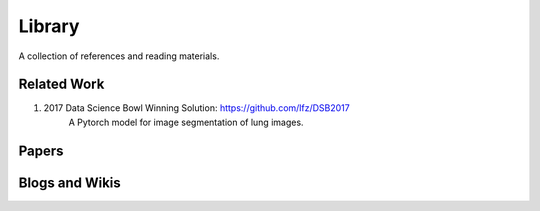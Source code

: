 =======
Library
=======

A collection of references and reading materials.

Related Work
------------

1. 2017 Data Science Bowl Winning Solution: https://github.com/lfz/DSB2017
        A Pytorch model for image segmentation of lung images.

Papers
------


Blogs and Wikis
---------------

